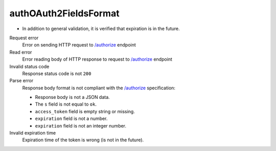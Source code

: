 .. links
.. _`/authorize`: https://www.tradingview.com/rest-api-spec/#operation/authorize

authOAuth2FieldsFormat
----------------------
.. Response format correctness test (`/authorize`_).

* In addition to general validation, it is verified that expiration is in the future.

Request error
  Error on sending HTTP request to `/authorize`_ endpoint

Read error
  Error reading body of HTTP response to request to `/authorize`_ endpoint

Invalid status code
  Response status code is not ``200``

Parse error
  Response body format is not compliant with the `/authorize`_ specification:

  * Response body is not a JSON data.
  * The ``s`` field is not equal to ``ok``.
  * ``access_token`` field is empty string or missing.
  * ``expiration`` field is not a number.
  * ``expiration`` field is not an integer number.

Invalid expiration time
  Expiration time of the token is wrong (is not in the future).